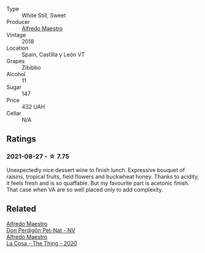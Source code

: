 #+attr_html: :class wine-main-image
[[file:/images/8b/d1191a-cadb-46f2-9064-af4285b9f622/2021-08-28-10-48-40-6885FBF5-9EAB-498E-853E-49CA0DD2D381-1-105-c@512.webp]]

- Type :: White Still, Sweet
- Producer :: [[barberry:/producers/5a74c7dc-56c1-4a45-b1d6-849c9f02ecfb][Alfredo Maestro]]
- Vintage :: 2018
- Location :: Spain, Castilla y León VT
- Grapes :: Zibibbo
- Alcohol :: 11
- Sugar :: 147
- Price :: 432 UAH
- Cellar :: N/A

** Ratings

*** 2021-08-27 - ☆ 7.75

Unexpectedly nice dessert wine to finish lunch. Expressive bouquet of raisins, tropical fruits, field flowers and buckwheat honey. Thanks to acidity, it feels fresh and is so quaffable. But my favourite part is acetonic finish. That case when VA are so well placed only to add complexity.

** Related

#+begin_export html
<div class="flex-container">
  <a class="flex-item flex-item-left" href="/wines/918312a7-56b9-4e31-95a0-e5529d7998a2.html">
    <img class="flex-bottle" src="/images/91/8312a7-56b9-4e31-95a0-e5529d7998a2/2022-07-29-17-04-24-706230EC-D239-4923-B8D9-99D42DD582B4-1-105-c@512.webp"></img>
    <section class="h">Alfredo Maestro</section>
    <section class="h text-bolder">Don Perdigón Pet-Nat - NV</section>
  </a>

  <a class="flex-item flex-item-right" href="/wines/96039a14-48c5-427c-ba3e-1e0cb88c9a26.html">
    <img class="flex-bottle" src="/images/96/039a14-48c5-427c-ba3e-1e0cb88c9a26/2022-12-10-12-14-06-IMG-3709@512.webp"></img>
    <section class="h">Alfredo Maestro</section>
    <section class="h text-bolder">La Cosa - The Thing - 2020</section>
  </a>

</div>
#+end_export
